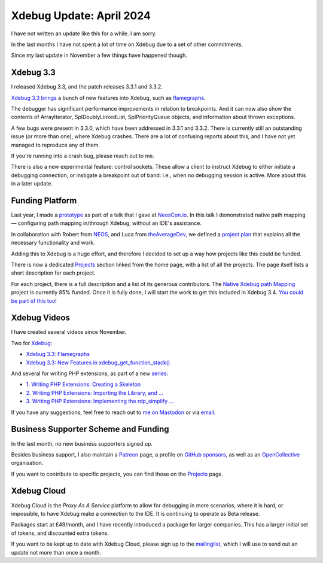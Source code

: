 Xdebug Update: April 2024
=========================

.. articleMetaData::
   :Where: London, UK
   :Date: 2024-05-06 16:30 Europe/London
   :Tags: blog, php, xdebug
   :Short: xdebug-24apr

I have not written an update like this for a while. I am sorry.

In the last months I have not spent a lot of time on Xdebug due to a set of
other commitments.

Since my last update in November a few things have happened though.

Xdebug 3.3
----------

I released Xdebug 3.3, and the patch releases 3.3.1 and 3.3.2.

`Xdebug 3.3 brings <https://xdebug.org/announcements/2023-11-30>`_ a bunch of
new features into Xdebug, such as `flamegraphs
<https://derickrethans.nl/flamboyant-flamegraphs.html>`_.

The debugger has significant performance improvements in relation to
breakpoints. And it can now also show the contents of ArrayIterator,
SplDoublyLinkedList, SplPriorityQueue objects, and information about thrown
exceptions.

A few bugs were present in 3.3.0, which have been addressed in 3.3.1 and
3.3.2. There is currently still an outstanding issue (or more than one), where
Xdebug crashes. There are a lot of confusing reports about this, and I have
not yet managed to reproduce any of them.

If you're running into a crash bug, please reach out to me.

There is also a new experimental feature: control sockets. These allow a
client to instruct Xdebug to either initiate a debugging connection, or
instigate a breakpoint out of band: i.e., when no debugging session is active.
More about this in a later update.

Funding Platform
----------------

Last year, I made a `prototype
<https://github.com/xdebug/xdebug/compare/master...derickr:xdebug:custom-map>`_
as part of a talk that I gave at `NeosCon.io
<https://derickrethans.nl/talks/xdebug-neoscon23>`_. In this talk I
demonstrated native path mapping — configuring path mapping in/through Xdebug,
without an IDE's assistance.

In collaboration with Robert from
`NEOS <https://www.neos.io/>`_, and Luca from `theAverageDev
<https://theaveragedev.com/>`_, we defined a `project plan
<https://xdebug.org/funding/001-native-path-mapping>`_ that explains all the
necessary functionality and work.

Adding this to Xdebug is a huge effort, and therefore I decided to set up a
way how projects like this could be funded.

There is now a dedicated `Projects <https://xdebug.org/funding>`_ section
linked from the home page, with a list of all the projects. The page itself
lists a short description for each project.

For each project, there is a full description and a list of its generous
contributors. The `Native Xdebug path Mapping
<https://xdebug.org/funding/001-native-path-mapping>`_ project is currently
85% funded. Once it is fully done, I will start the work to get this included
in Xdebug 3.4. `You could be part of this too
<https://xdebug.org/support/buy/001-native-path-mapping>`_!

Xdebug Videos
-------------

I have created several videos since November.

Two for `Xdebug <https://www.youtube.com/playlist?list=PLg9Kjjye-m1g_eXpdaifUqLqALLqZqKd4>`_:

- `Xdebug 3.3: Flamegraphs <https://youtu.be/4EocpeKxI0k>`_
- `Xdebug 3.3: New Features in xdebug_get_function_stack() <https://youtu.be/3FLdpMLBqMk>`_

And several for writing PHP extensions, as part of a new `series <https://www.youtube.com/playlist?list=PLg9Kjjye-m1hW4z0J-546qaFpysjlo27x>`_:

- `1. Writing PHP Extensions: Creating a Skeleton <https://youtu.be/WjbKYHzoKM0>`_
- `2. Writing PHP Extensions: Importing the Library, and … <https://youtu.be/8N8Rk-BE0d4>`_
- `3. Writing PHP Extensions: Implementing the rdp_simplify … <https://youtu.be/-Tb_f55fc0k>`_

If you have any suggestions, feel free to reach out to
`me on Mastodon <https://phpc.social/@derickr>`_ or via `email
<http://derickrethans/who.html>`_.

Business Supporter Scheme and Funding
-------------------------------------

In the last month, no new business supporters signed up.

Besides business support, I also maintain a `Patreon
<https://www.patreon.com/derickr>`_ page, a profile on `GitHub sponsors
<https://github.com/sponsors/derickr>`_, as well as an `OpenCollective
<https://opencollective.com/xdebug>`_ organisation.

If you want to contribute to specific projects, you can find those on the
`Projects <https://xdebug.org/funding>`_ page.

Xdebug Cloud
------------

Xdebug Cloud is the *Proxy As A Service* platform to allow for debugging
in more scenarios, where it is hard, or impossible, to have Xdebug make
a connection to the IDE. It is continuing to operate as Beta release.

Packages start at £49/month, and I have recently introduced a package
for larger companies. This has a larger initial set of tokens, and
discounted extra tokens.

If you want to be kept up to date with Xdebug Cloud, please sign up to
the `mailinglist <https://xdebug.cloud/newsletter>`_, which I will use
to send out an update not more than once a month.
